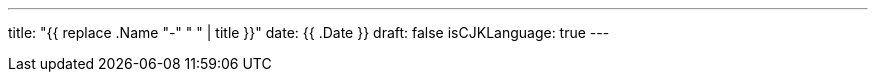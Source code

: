 ---
title: "{{ replace .Name "-" " " | title }}"
date: {{ .Date }}
draft: false
isCJKLanguage: true
---
